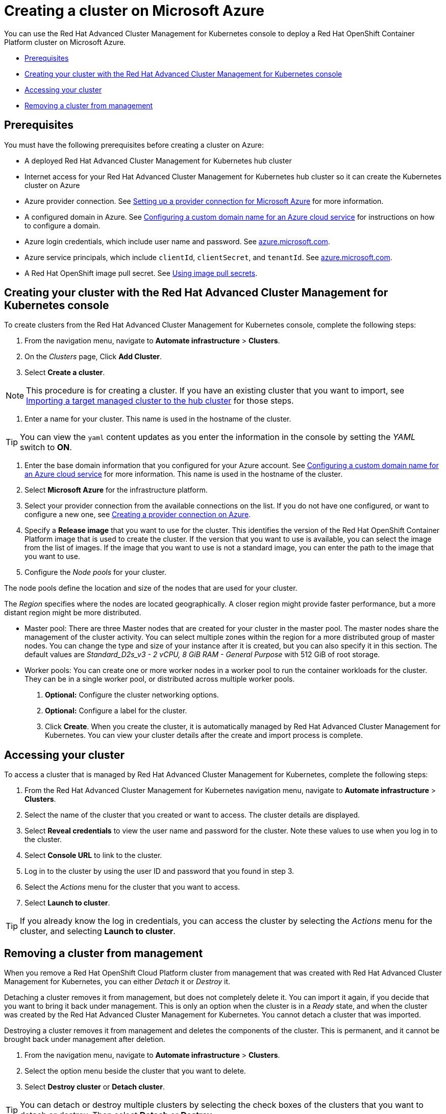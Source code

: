 [#creating-a-cluster-on-microsoft-azure]
= Creating a cluster on Microsoft Azure

You can use the Red Hat Advanced Cluster Management for Kubernetes console to deploy a Red Hat OpenShift Container Platform cluster on Microsoft Azure.

* <<azure_prerequisites,Prerequisites>>
* <<aws_creating-your-cluster-with-the-red-hat-advanced-cluster-management-for-kubernetes-console,Creating your cluster with the Red Hat Advanced Cluster Management for Kubernetes console>>
* <<azure_accessing-your-cluster,Accessing your cluster>>
* <<azure_removing-a-cluster-from-management,Removing a cluster from management>>

[#azure_prerequisites]
== Prerequisites

You must have the following prerequisites before creating a cluster on Azure:

* A deployed Red Hat Advanced Cluster Management for Kubernetes hub cluster
* Internet access for your Red Hat Advanced Cluster Management for Kubernetes hub cluster so it can create the Kubernetes cluster on Azure
* Azure provider connection.
See link:prov_conn_azure.html[Setting up a provider connection for Microsoft Azure] for more information.
* A configured domain in Azure.
See https://docs.microsoft.com/en-us/azure/cloud-services/cloud-services-custom-domain-name-portal[Configuring a custom domain name for an Azure cloud service] for instructions on how to configure a domain.
* Azure login credentials, which include user name and password.
See https://azure.microsoft.com/en-ca/features/azure-portal[azure.microsoft.com].
* Azure service principals, which include `clientId`, `clientSecret`, and `tenantId`.
See https://docs.microsoft.com/en-us/cli/azure/create-an-azure-service-principal-azure-cli?view=azure-cli-latest#password-based-authentication[azure.microsoft.com].
* A Red Hat OpenShift image pull secret.
See https://docs.openshift.com/container-platform/4.3/openshift_images/managing_images/using-image-pull-secrets.html[Using image pull secrets].

[#aws_creating-your-cluster-with-the-red-hat-advanced-cluster-management-for-kubernetes-console]
== Creating your cluster with the Red Hat Advanced Cluster Management for Kubernetes console

To create clusters from the Red Hat Advanced Cluster Management for Kubernetes console, complete the following steps:

. From the navigation menu, navigate to *Automate infrastructure* > *Clusters*.
. On the _Clusters_ page, Click *Add Cluster*.
. Select *Create a cluster*.

NOTE: This procedure is for creating a cluster.
If you have an existing cluster that you want to import, see link:import.html[Importing a target managed cluster to the hub cluster] for those steps.

. Enter a name for your cluster.
This name is used in the hostname of the cluster.

TIP: You can view the `yaml` content updates as you enter the information in the console by setting the _YAML_ switch to *ON*.

. Enter the base domain information that you configured for your Azure account.
See https://docs.microsoft.com/en-us/azure/cloud-services/cloud-services-custom-domain-name-portal[Configuring a custom domain name for an Azure cloud service] for more information.
This name is used in the hostname of the cluster.
. Select *Microsoft Azure* for the infrastructure platform.
. Select your provider connection from the available connections on the list.
If you do not have one configured, or want to configure a new one, see link:prov_conn_azure.html[Creating a provider connection on Azure].
. Specify a *Release image* that you want to use for the cluster.
This identifies the version of the Red Hat OpenShift Container Platform image that is used to create the cluster.
If the version that you want to use is available, you can select the image from the list of images.
If the image that you want to use is not a standard image, you can enter the path to the image that you want to use.
. Configure the _Node pools_ for your cluster.

The node pools define the location and size of the nodes that are used for your cluster.

The _Region_ specifies where the nodes are located geographically.
A closer region might provide faster performance, but a more distant region might be more distributed.

* Master pool: There are three Master nodes that are created for your cluster in the master pool.
The master nodes share the management of the cluster activity.
You can select multiple zones within the region for a more distributed group of master nodes.
You can change the type and size of your instance after it is created, but you can also specify it in this section.
The default values are _Standard_D2s_v3 - 2 vCPU, 8 GiB RAM - General Purpose_ with 512 GiB of root storage.
* Worker pools: You can create one or more worker nodes in a worker pool to run the container workloads for the cluster.
They can be in a single worker pool, or distributed across multiple worker pools.

. *Optional:* Configure the cluster networking options.
. *Optional:* Configure a label for the cluster.
. Click *Create*.
When you create the cluster, it is automatically managed by Red Hat Advanced Cluster Management for Kubernetes.
You can view your cluster details after the create and import process is complete.

[#azure_accessing-your-cluster]
== Accessing your cluster

To access a cluster that is managed by Red Hat Advanced Cluster Management for Kubernetes, complete the following steps:

. From the Red Hat Advanced Cluster Management for Kubernetes navigation menu, navigate to *Automate infrastructure* > *Clusters*.
. Select the name of the cluster that you created or want to access.
The cluster details are displayed.
. Select *Reveal credentials* to view the user name and password for the cluster.
Note these values to use when you log in to the cluster.
. Select *Console URL* to link to the cluster.
. Log in to the cluster by using the user ID and password that you found in step 3.
. Select the _Actions_ menu for the cluster that you want to access.
. Select *Launch to cluster*.

TIP: If you already know the log in credentials, you can access the cluster by selecting the _Actions_ menu for the cluster, and selecting *Launch to cluster*.

[#azure_removing-a-cluster-from-management]
== Removing a cluster from management

When you remove a Red Hat OpenShift Cloud Platform cluster from management that was created with Red Hat Advanced Cluster Management for Kubernetes, you can either _Detach_ it or _Destroy_ it.

Detaching a cluster removes it from management, but does not completely delete it.
You can import it again, if you decide that you want to bring it back under management.
This is only an option when the cluster is in a _Ready_ state, and when the cluster was created by the Red Hat Advanced Cluster Management for Kubernetes.
You cannot detach a cluster that was imported.

Destroying a cluster removes it from management and deletes the components of the cluster.
This is permanent, and it cannot be brought back under management after deletion.

. From the navigation menu, navigate to *Automate infrastructure* > *Clusters*.
. Select the option menu beside the cluster that you want to delete.
. Select *Destroy cluster* or *Detach cluster*.

TIP: You can detach or destroy multiple clusters by selecting the check boxes of the clusters that you want to detach or destroy.
Then select *Detach* or *Destroy*.
